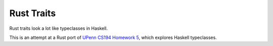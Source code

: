 Rust Traits
============

Rust traits look a lot like typeclasses in Haskell.

This is an attempt at a Rust port of `UPenn CS194 Homework 5`_, which explores
Haskell typeclasses.

.. _UPenn CS194 Homework 5: https://www.seas.upenn.edu/~cis194/spring13/hw/05-type-classes.pdf
